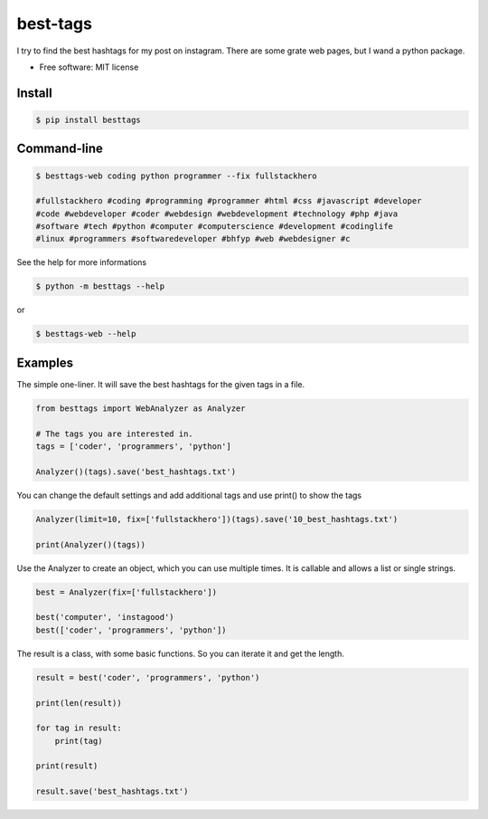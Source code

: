 =========
best-tags
=========

.. image:: https://img.shields.io/pypi/v/besttags.svg
        :target: https://pypi.python.org/pypi/besttags

I try to find the best hashtags for my post on instagram. There are some grate
web pages, but I wand a python package.

* Free software: MIT license

Install
-------

.. code-block:: shell

  $ pip install besttags

Command-line
------------

.. code-block:: shell

  $ besttags-web coding python programmer --fix fullstackhero

  #fullstackhero #coding #programming #programmer #html #css #javascript #developer
  #code #webdeveloper #coder #webdesign #webdevelopment #technology #php #java
  #software #tech #python #computer #computerscience #development #codinglife
  #linux #programmers #softwaredeveloper #bhfyp #web #webdesigner #c

See the help for more informations

.. code-block:: shell

  $ python -m besttags --help

or

.. code-block:: shell

  $ besttags-web --help

Examples
--------
The simple one-liner. It will save the best hashtags for the given tags in a file.

.. code-block:: python

  from besttags import WebAnalyzer as Analyzer

  # The tags you are interested in.
  tags = ['coder', 'programmers', 'python']

  Analyzer()(tags).save('best_hashtags.txt')

You can change the default settings and add additional tags and use print()
to show the tags

.. code-block:: python

  Analyzer(limit=10, fix=['fullstackhero'])(tags).save('10_best_hashtags.txt')

  print(Analyzer()(tags))

Use the Analyzer to create an object, which you can use multiple times. It is
callable and allows a list or single strings.

.. code-block:: python

  best = Analyzer(fix=['fullstackhero'])

  best('computer', 'instagood')
  best(['coder', 'programmers', 'python'])

The result is a class, with some basic functions. So you can iterate it and
get the length.

.. code-block:: python

  result = best('coder', 'programmers', 'python')

  print(len(result))

  for tag in result:
      print(tag)

  print(result)

  result.save('best_hashtags.txt')
